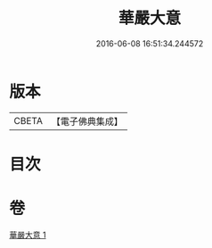#+TITLE: 華嚴大意 
#+DATE: 2016-06-08 16:51:34.244572

* 版本
 |     CBETA|【電子佛典集成】|

* 目次

* 卷
[[file:KR6e0141_001.txt][華嚴大意 1]]

